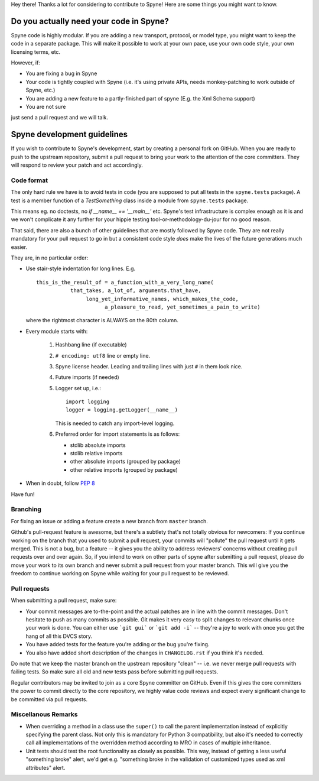 
Hey there! Thanks a lot for considering to contribute to Spyne! Here are some
things you might want to know.

Do you actually need your code in Spyne?
========================================

Spyne code is highly modular. If you are adding a new transport, protocol, or
model type, you might want to keep the code in a separate package. This will
make it possible to work at your own pace, use your own code style, your own
licensing terms, etc.

However, if:

- You are fixing a bug in Spyne
- Your code is tightly coupled with Spyne (i.e. it's using private APIs,
  needs monkey-patching to work outside of Spyne, etc.)
- You are adding a new feature to a partly-finished part of spyne (E.g. the Xml
  Schema support)
- You are not sure

just send a pull request and we will talk.

Spyne development guidelines
============================

If you wish to contribute to Spyne's development, start by creating a personal
fork on GitHub. When you are ready to push to the upstream repository,
submit a pull request to bring your work to the attention of the core
committers. They will respond to review your patch and act accordingly.

Code format
-----------

The only hard rule we have is to avoid tests in code (you are supposed to put
all tests in the ``spyne.tests`` package). A test is a member function of a
`TestSomething` class inside a module from ``spyne.tests`` package.

This means eg. no doctests, no `if __name__ == '__main__'` etc. Spyne's test
infrastructure is complex enough as it is and we won't complicate it any further
for your hippie testing tool-or-methodology-du-jour for no good reason.

That said, there are also a bunch of other guidelines that are mostly followed
by Spyne code. They are not really mandatory for your pull request to go in but
a consistent code style *does* make the lives of the future generations much
easier.

They are, in no particular order:

-   Use stair-style indentation for long lines. E.g.

    ::

        this_is_the_result_of = a_function_with_a_very_long_name(
                   that_takes, a_lot_of, arguments.that_have,
                        long_yet_informative_names, which_makes_the_code,
                              a_pleasure_to_read, yet_sometimes_a_pain_to_write)

    where the rightmost character is ALWAYS on the 80th column.

-   Every module starts with:

     1. Hashbang line (if executable)
     2. ``# encoding: utf8`` line or empty line.
     3. Spyne license header. Leading and trailing lines with just ``#`` in them
        look nice.
     4. Future imports (if needed)
     5. Logger set up, i.e.:

        ::

            import logging
            logger = logging.getLogger(__name__)

        This is needed to catch any import-level logging.

     6. Preferred order for import statements is as follows:

        - stdlib absolute imports
        - stdlib relative imports
        - other absolute imports (grouped by package)
        - other relative imports (grouped by package)

-   When in doubt, follow `PEP 8 <http://www.python.org/dev/peps/pep-0008/>`_

Have fun!

Branching
---------

For fixing an issue or adding a feature create a new branch from ``master``
branch.

Github's pull-request feature is awesome, but there's a subtlety that's not
totally obvious for newcomers: If you continue working on the branch that you
used to submit a pull request, your commits will "pollute" the pull request
until it gets merged. This is not a bug, but a feature -- it gives you the
ability to address reviewers' concerns without creating pull requests over and
over again. So, if you intend to work on other parts of spyne after submitting
a pull request, please do move your work to its own branch and never submit a
pull request from your master branch. This will give you the freedom to
continue working on Spyne while waiting for your pull request to be reviewed.

Pull requests
-------------

When submitting a pull request, make sure:

* Your commit messages are to-the-point and the actual patches are in line with
  the commit messages. Don't hesitate to push as many commits as possible. Git
  makes it very easy to split changes to relevant chunks once your work is done.
  You can either use ```git gui``` or ```git add -i``` -- they're a joy to work
  with once you get the hang of all this DVCS story.
* You have added tests for the feature you're adding or the bug you're fixing.
* You also have added short description of the changes in ``CHANGELOG.rst`` if
  you think it's needed.

Do note that we keep the master branch on the upstream repository "clean" --
i.e. we never merge pull requests with failing tests. So make sure all old and
new tests pass before submitting pull requests.

Regular contributors may be invited to join as a core Spyne committer on
GitHub. Even if this gives the core committers the power to commit directly
to the core repository, we highly value code reviews and expect every
significant change to be committed via pull requests.

Miscellanous Remarks
--------------------

* When overriding a method in a class use the ``super()`` to call the parent
  implementation instead of explicitly specifying the parent class. Not only
  this is mandatory for Python 3 compatibility, but also it's needed to
  correctly call all implementations of the overridden method according to MRO
  in cases of multiple inheritance.

* Unit tests should test the root functionality as closely as possible.
  This way, instead of getting a less useful "something broke" alert, we'd get
  e.g. "something broke in the validation of customized types used as xml
  attributes" alert.
